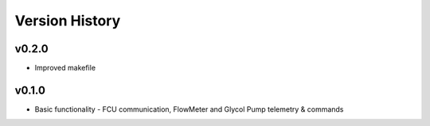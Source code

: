 .. _Version_History:

===============
Version History
===============

v0.2.0
------

* Improved makefile

v0.1.0
------

* Basic functionality - FCU communication, FlowMeter and Glycol Pump telemetry & commands
